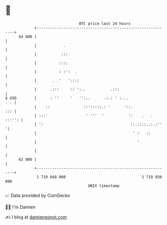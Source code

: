 * 👋

#+begin_example
                                    BTC price last 24 hours                    
                +------------------------------------------------------------+ 
         64 000 |                                                            | 
                |            .                                               | 
                |           :::                                              | 
                |          ::::                                              | 
                |          : :':  .                                          | 
                |       . .'   '::::                                         | 
                |      .:::     :: ':..           .:::                       | 
   $ USD        |      : ''     '   '':..      .:.: ' :...               . . | 
                |    ::               ::':::::.: '      '::.             ::: | 
                | :::'                 ' '''  '           ':    .   . :::'': | 
                | ':                                       ::.::::..:.:''   '| 
                |                                           ' :   ::         | 
                |                                             '              | 
                |                                                            | 
         62 000 |                                                            | 
                +------------------------------------------------------------+ 
                 1 719 840 000                                  1 719 930 000  
                                        UNIX timestamp                         
#+end_example
📈 Data provided by CoinGecko

🧑‍💻 I'm Damien

✍️ I blog at [[https://www.damiengonot.com][damiengonot.com]]
